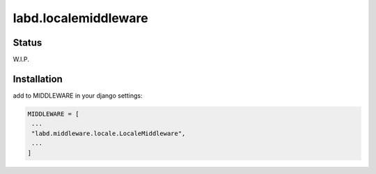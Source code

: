 =====================
labd.localemiddleware
=====================


Status
======

W.I.P. 

Installation
============

.. code-block:: shell
   pip install labd.localemiddleware
..

add to MIDDLEWARE in your django settings:

.. code-block:: python

   MIDDLEWARE = [
    ...
    "labd.middleware.locale.LocaleMiddleware",
    ...
   ]
..
